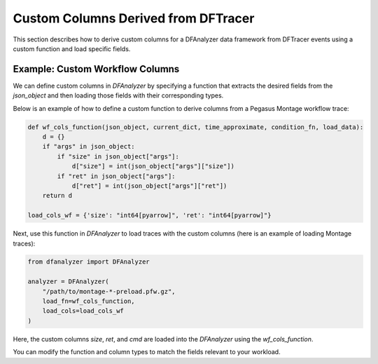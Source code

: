 ===========================================
Custom Columns Derived from DFTracer
===========================================

This section describes how to derive custom columns for a DFAnalyzer data framework from DFTracer events using a custom function and load specific fields.

Example: Custom Workflow Columns
================================

We can define custom columns in `DFAnalyzer` by specifying a function that extracts the desired fields from the `json_object` and then loading those fields with their corresponding types.

Below is an example of how to define a custom function to derive columns from a Pegasus Montage workflow trace:

.. code-block:: python

    def wf_cols_function(json_object, current_dict, time_approximate, condition_fn, load_data):
        d = {}
        if "args" in json_object:
            if "size" in json_object["args"]:
                d["size"] = int(json_object["args"]["size"])
            if "ret" in json_object["args"]:
                d["ret"] = int(json_object["args"]["ret"])
        return d

    load_cols_wf = {'size': "int64[pyarrow]", 'ret': "int64[pyarrow]"}

Next, use this function in `DFAnalyzer` to load traces with the custom columns (here is an example of loading Montage traces):

.. code-block:: python

    from dfanalyzer import DFAnalyzer

    analyzer = DFAnalyzer(
        "/path/to/montage-*-preload.pfw.gz", 
        load_fn=wf_cols_function, 
        load_cols=load_cols_wf
    )

Here, the custom columns `size`, `ret`, and `cmd` are loaded into the `DFAnalyzer` using the `wf_cols_function`.

You can modify the function and column types to match the fields relevant to your workload.
